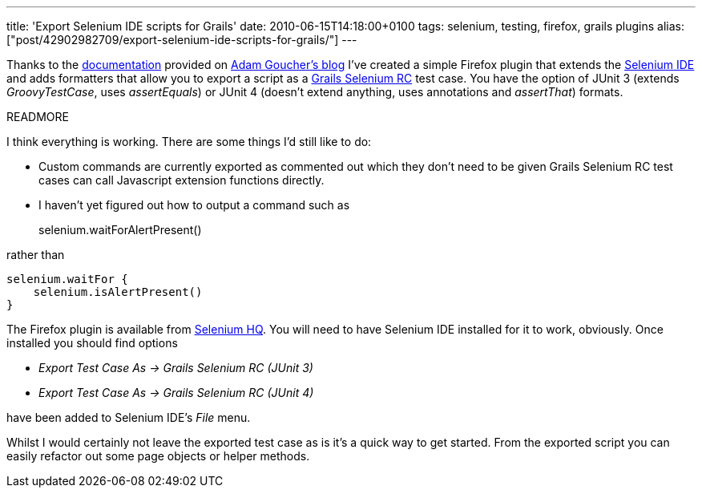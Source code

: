 ---
title: 'Export Selenium IDE scripts for Grails'
date: 2010-06-15T14:18:00+0100
tags: selenium, testing, firefox, grails plugins
alias: ["post/42902982709/export-selenium-ide-scripts-for-grails/"]
---

Thanks to the http://adam.goucher.ca/?p=1352[documentation] provided on http://adam.goucher.ca/[Adam Goucher's blog] I've created a simple Firefox plugin that extends the http://seleniumhq.org/projects/ide/[Selenium IDE] and adds formatters that allow you to export a script as a http://robfletcher.github.com/grails-selenium-rc/docs/manual/index.html[Grails Selenium RC] test case. You have the option of JUnit 3 (extends _GroovyTestCase_, uses _assertEquals_) or JUnit 4 (doesn't extend anything, uses annotations and _assertThat_) formats.

READMORE

I think everything is working. There are some things I'd still like to do:

* Custom commands are currently exported as commented out which they don't need to be given Grails Selenium RC test cases can call Javascript extension functions directly.
* I haven't yet figured out how to output a command such as
+
selenium.waitForAlertPresent()

rather than

[source,groovy]
-----------------------------
selenium.waitFor {
    selenium.isAlertPresent()
}
-----------------------------

The Firefox plugin is available from http://bit.ly/daOJpD[Selenium HQ]. You will need to have Selenium IDE installed for it to work, obviously. Once installed you should find options

* _Export Test Case As -> Grails Selenium RC (JUnit 3)_
* _Export Test Case As -> Grails Selenium RC (JUnit 4)_

have been added to Selenium IDE's _File_ menu.

Whilst I would certainly not leave the exported test case as is it's a quick way to get started. From the exported script you can easily refactor out some page objects or helper methods.
